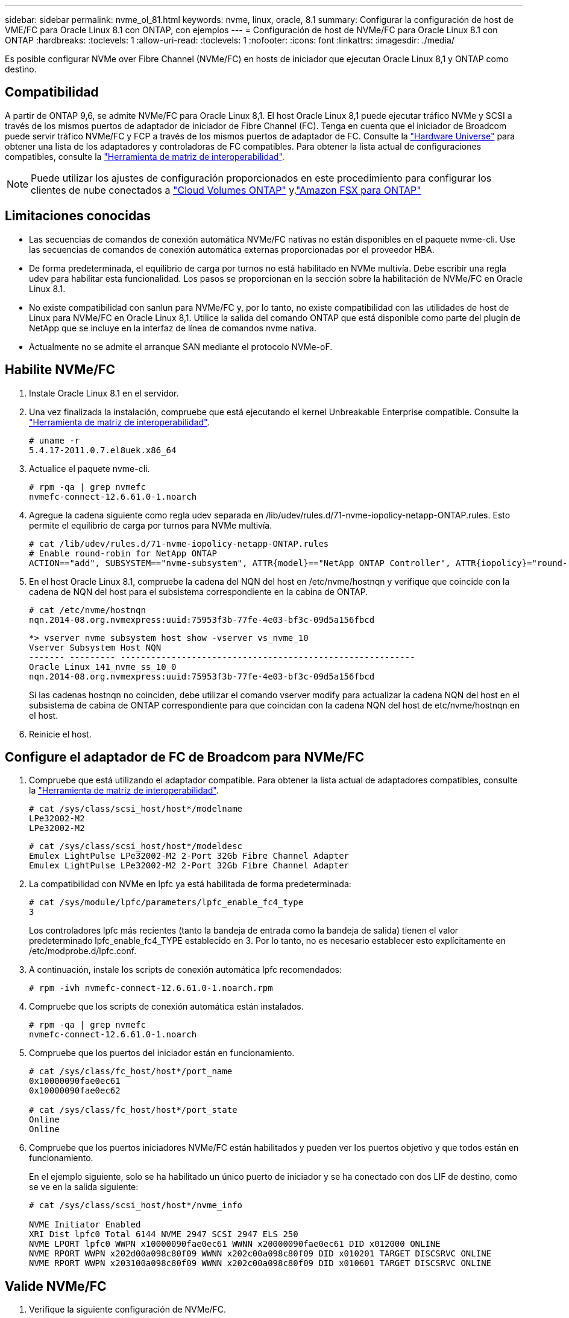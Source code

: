 ---
sidebar: sidebar 
permalink: nvme_ol_81.html 
keywords: nvme, linux, oracle, 8.1 
summary: Configurar la configuración de host de VME/FC para Oracle Linux 8.1 con ONTAP, con ejemplos 
---
= Configuración de host de NVMe/FC para Oracle Linux 8.1 con ONTAP
:hardbreaks:
:toclevels: 1
:allow-uri-read: 
:toclevels: 1
:nofooter: 
:icons: font
:linkattrs: 
:imagesdir: ./media/


[role="lead"]
Es posible configurar NVMe over Fibre Channel (NVMe/FC) en hosts de iniciador que ejecutan Oracle Linux 8,1 y ONTAP como destino.



== Compatibilidad

A partir de ONTAP 9,6, se admite NVMe/FC para Oracle Linux 8,1. El host Oracle Linux 8,1 puede ejecutar tráfico NVMe y SCSI a través de los mismos puertos de adaptador de iniciador de Fibre Channel (FC). Tenga en cuenta que el iniciador de Broadcom puede servir tráfico NVMe/FC y FCP a través de los mismos puertos de adaptador de FC. Consulte la link:https://hwu.netapp.com/Home/Index["Hardware Universe"^] para obtener una lista de los adaptadores y controladoras de FC compatibles. Para obtener la lista actual de configuraciones compatibles, consulte la link:https://mysupport.netapp.com/matrix/["Herramienta de matriz de interoperabilidad"^].


NOTE: Puede utilizar los ajustes de configuración proporcionados en este procedimiento para configurar los clientes de nube conectados a link:https://docs.netapp.com/us-en/cloud-manager-cloud-volumes-ontap/index.html["Cloud Volumes ONTAP"^] y.link:https://docs.netapp.com/us-en/cloud-manager-fsx-ontap/index.html["Amazon FSX para ONTAP"^]



== Limitaciones conocidas

* Las secuencias de comandos de conexión automática NVMe/FC nativas no están disponibles en el paquete nvme-cli. Use las secuencias de comandos de conexión automática externas proporcionadas por el proveedor HBA.
* De forma predeterminada, el equilibrio de carga por turnos no está habilitado en NVMe multivía. Debe escribir una regla udev para habilitar esta funcionalidad. Los pasos se proporcionan en la sección sobre la habilitación de NVMe/FC en Oracle Linux 8.1.
* No existe compatibilidad con sanlun para NVMe/FC y, por lo tanto, no existe compatibilidad con las utilidades de host de Linux para NVMe/FC en Oracle Linux 8,1. Utilice la salida del comando ONTAP que está disponible como parte del plugin de NetApp que se incluye en la interfaz de línea de comandos nvme nativa.
* Actualmente no se admite el arranque SAN mediante el protocolo NVMe-oF.




== Habilite NVMe/FC

. Instale Oracle Linux 8.1 en el servidor.
. Una vez finalizada la instalación, compruebe que está ejecutando el kernel Unbreakable Enterprise compatible. Consulte la link:https://mysupport.netapp.com/matrix/["Herramienta de matriz de interoperabilidad"^].
+
[listing]
----
# uname -r
5.4.17-2011.0.7.el8uek.x86_64
----
. Actualice el paquete nvme-cli.
+
[listing]
----
# rpm -qa | grep nvmefc
nvmefc-connect-12.6.61.0-1.noarch
----
. Agregue la cadena siguiente como regla udev separada en /lib/udev/rules.d/71-nvme-iopolicy-netapp-ONTAP.rules. Esto permite el equilibrio de carga por turnos para NVMe multivía.
+
[listing]
----
# cat /lib/udev/rules.d/71-nvme-iopolicy-netapp-ONTAP.rules
# Enable round-robin for NetApp ONTAP
ACTION=="add", SUBSYSTEM=="nvme-subsystem", ATTR{model}=="NetApp ONTAP Controller", ATTR{iopolicy}="round-robin"
----
. En el host Oracle Linux 8.1, compruebe la cadena del NQN del host en /etc/nvme/hostnqn y verifique que coincide con la cadena de NQN del host para el subsistema correspondiente en la cabina de ONTAP.
+
[listing]
----
# cat /etc/nvme/hostnqn
nqn.2014-08.org.nvmexpress:uuid:75953f3b-77fe-4e03-bf3c-09d5a156fbcd
----
+
[listing]
----
*> vserver nvme subsystem host show -vserver vs_nvme_10
Vserver Subsystem Host NQN
------- --------- ----------------------------------------------------------
Oracle Linux_141_nvme_ss_10_0
nqn.2014-08.org.nvmexpress:uuid:75953f3b-77fe-4e03-bf3c-09d5a156fbcd
----
+
Si las cadenas +hostnqn+ no coinciden, debe utilizar el comando vserver modify para actualizar la cadena NQN del host en el subsistema de cabina de ONTAP correspondiente para que coincidan con la cadena NQN del host de etc/nvme/hostnqn en el host.

. Reinicie el host.




== Configure el adaptador de FC de Broadcom para NVMe/FC

. Compruebe que está utilizando el adaptador compatible. Para obtener la lista actual de adaptadores compatibles, consulte la link:https://mysupport.netapp.com/matrix/["Herramienta de matriz de interoperabilidad"^].
+
[listing]
----
# cat /sys/class/scsi_host/host*/modelname
LPe32002-M2
LPe32002-M2
----
+
[listing]
----
# cat /sys/class/scsi_host/host*/modeldesc
Emulex LightPulse LPe32002-M2 2-Port 32Gb Fibre Channel Adapter
Emulex LightPulse LPe32002-M2 2-Port 32Gb Fibre Channel Adapter
----
. La compatibilidad con NVMe en lpfc ya está habilitada de forma predeterminada:
+
[listing]
----
# cat /sys/module/lpfc/parameters/lpfc_enable_fc4_type
3
----
+
Los controladores lpfc más recientes (tanto la bandeja de entrada como la bandeja de salida) tienen el valor predeterminado lpfc_enable_fc4_TYPE establecido en 3. Por lo tanto, no es necesario establecer esto explícitamente en /etc/modprobe.d/lpfc.conf.

. A continuación, instale los scripts de conexión automática lpfc recomendados:
+
[listing]
----
# rpm -ivh nvmefc-connect-12.6.61.0-1.noarch.rpm
----
. Compruebe que los scripts de conexión automática están instalados.
+
[listing]
----
# rpm -qa | grep nvmefc
nvmefc-connect-12.6.61.0-1.noarch
----
. Compruebe que los puertos del iniciador están en funcionamiento.
+
[listing]
----
# cat /sys/class/fc_host/host*/port_name
0x10000090fae0ec61
0x10000090fae0ec62

# cat /sys/class/fc_host/host*/port_state
Online
Online
----
. Compruebe que los puertos iniciadores NVMe/FC están habilitados y pueden ver los puertos objetivo y que todos están en funcionamiento.
+
En el ejemplo siguiente, solo se ha habilitado un único puerto de iniciador y se ha conectado con dos LIF de destino, como se ve en la salida siguiente:

+
[listing]
----
# cat /sys/class/scsi_host/host*/nvme_info

NVME Initiator Enabled
XRI Dist lpfc0 Total 6144 NVME 2947 SCSI 2947 ELS 250
NVME LPORT lpfc0 WWPN x10000090fae0ec61 WWNN x20000090fae0ec61 DID x012000 ONLINE
NVME RPORT WWPN x202d00a098c80f09 WWNN x202c00a098c80f09 DID x010201 TARGET DISCSRVC ONLINE
NVME RPORT WWPN x203100a098c80f09 WWNN x202c00a098c80f09 DID x010601 TARGET DISCSRVC ONLINE
----




== Valide NVMe/FC

. Verifique la siguiente configuración de NVMe/FC.
+
[listing]
----
# cat /sys/module/nvme_core/parameters/multipath
Y
----
+
[listing]
----
# cat /sys/class/nvme-subsystem/nvme-subsys*/model
NetApp ONTAP Controller
NetApp ONTAP Controller
----
+
[listing]
----
# cat /sys/class/nvme-subsystem/nvme-subsys*/iopolicy
round-robin
round-robin
----
+
En el ejemplo anterior, se asignan dos espacios de nombres al host de Oracle Linux 8.1 ANA. Estos son visibles mediante cuatro LIF de destino: Dos LIF de nodo local y otros dos LIF de nodo remoto/partner. Esta configuración muestra dos rutas ANA optimizadas y dos ANA inaccesibles para cada espacio de nombres en el host.

. Compruebe que se han creado espacios de nombres.
+
[listing]
----
# nvme list
Node                SN                                           Model                                       Namespace Usage                              Format          FW Rev
-------------------- --------------------------------------  ---------------------------------------- ----------------  -------------------------------  ----------------  -------------
/dev/nvme0n1  814vWBNRwfBCAAAAAAAB NetApp ONTAP Controller        2                  107.37 GB / 107.37 GB  4 KiB + 0 B   FFFFFFFF
/dev/nvme0n2  814vWBNRwfBCAAAAAAAB NetApp ONTAP Controller        3                  107.37 GB / 107.37 GB  4 KiB + 0 B   FFFFFFFF
----
. Compruebe el estado de las rutas de ANA.
+
[listing]
----
# nvme list-subsys /dev/nvme0n1
nvme-subsys0 - NQN=nqn.1992-08.com.netapp:sn.5a32407351c711eaaa4800a098df41bd:subsystem.test
\
+- nvme0 fc traddr=nn-0x207300a098dfdd91:pn-0x207400a098dfdd91 host_traddr=nn-0x200000109b1c1204:pn-0x100000109b1c1204 live optimized
+- nvme1 fc traddr=nn-0x207300a098dfdd91:pn-0x207600a098dfdd91 host_traddr=nn-0x200000109b1c1204:pn-0x100000109b1c1204 live inaccessible
+- nvme2 fc traddr=nn-0x207300a098dfdd91:pn-0x207500a098dfdd91 host_traddr=nn-0x200000109b1c1205:pn-0x100000109b1c1205 live optimized
+- nvme3 fc traddr=nn-0x207300a098dfdd91:pn-0x207700a098dfdd91 host_traddr=nn-0x200000109b1c1205:pn-0x100000109b1c1205 live inaccessible
----
. Compruebe el complemento de NetApp para dispositivos ONTAP.
+
[listing]
----
# nvme netapp ontapdevices -o column
Device   Vserver  Namespace Path             NSID   UUID   Size
-------  -------- -------------------------  ------ ----- -----
/dev/nvme0n1   vs_nvme_10       /vol/rhel_141_vol_10_0/ol_157_ns_10_0    1        55baf453-f629-4a18-9364-b6aee3f50dad   53.69GB

# nvme netapp ontapdevices -o json
{
   "ONTAPdevices" : [
   {
        Device" : "/dev/nvme0n1",
        "Vserver" : "vs_nvme_10",
        "Namespace_Path" : "/vol/rhel_141_vol_10_0/ol_157_ns_10_0",
         "NSID" : 1,
         "UUID" : "55baf453-f629-4a18-9364-b6aee3f50dad",
         "Size" : "53.69GB",
         "LBA_Data_Size" : 4096,
         "Namespace_Size" : 13107200
    }
]
----




== Habilite un tamaño de I/O de 1MB KB para NVMe/FC de Broadcom

ONTAP informa un tamaño máximo de transferencia de datos (MDTS) de 8 en los datos del controlador de identificación.  Esto significa que el tamaño máximo de solicitud de E/S puede ser de hasta 1 MB.  Para emitir solicitudes de E/S de tamaño 1 MB para un host Broadcom NVMe/FC, debe aumentar el `lpfc` valor de la `lpfc_sg_seg_cnt` parámetro a 256 desde el valor predeterminado de 64.


NOTE: Estos pasos no se aplican a los hosts Qlogic NVMe/FC.

.Pasos
. Defina el `lpfc_sg_seg_cnt` parámetro en 256:
+
[source, cli]
----
cat /etc/modprobe.d/lpfc.conf
----
+
Debería ver un resultado similar al siguiente ejemplo:

+
[listing]
----
options lpfc lpfc_sg_seg_cnt=256
----
. Ejecute `dracut -f` el comando y reinicie el host.
. Compruebe que el valor de `lpfc_sg_seg_cnt` es 256:
+
[source, cli]
----
cat /sys/module/lpfc/parameters/lpfc_sg_seg_cnt
----

